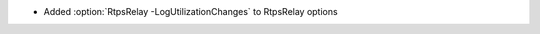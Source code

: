 .. news-prs: 4890

.. news-start-section: Additions
- Added :option:`RtpsRelay -LogUtilizationChanges` to RtpsRelay options

.. news-end-section
